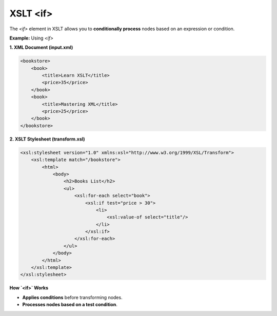 XSLT <if>
=========

The `<if>` element in XSLT allows you to **conditionally process** nodes based on an expression or condition.



**Example:** Using `<if>`

**1. XML Document (input.xml)**

.. code-block:: xml

    <bookstore>
        <book>
            <title>Learn XSLT</title>
            <price>35</price>
        </book>
        <book>
            <title>Mastering XML</title>
            <price>25</price>
        </book>
    </bookstore>

**2. XSLT Stylesheet (transform.xsl)**

.. code-block:: xml

    <xsl:stylesheet version="1.0" xmlns:xsl="http://www.w3.org/1999/XSL/Transform">
        <xsl:template match="/bookstore">
            <html>
                <body>
                    <h2>Books List</h2>
                    <ul>
                        <xsl:for-each select="book">
                            <xsl:if test="price > 30">
                                <li>
                                    <xsl:value-of select="title"/>
                                </li>
                            </xsl:if>
                        </xsl:for-each>
                    </ul>
                </body>
            </html>
        </xsl:template>
    </xsl:stylesheet>



**How `<if>` Works**

- **Applies conditions** before transforming nodes.
- **Processes nodes based on a test condition**.

